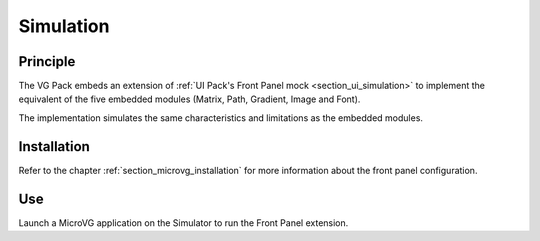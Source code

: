 .. _section_vg_simulation:

==========
Simulation
==========

Principle
=========

The VG Pack embeds an extension of :ref:`UI Pack's Front Panel mock <section_ui_simulation>` to implement the equivalent of the five embedded modules (Matrix, Path, Gradient, Image and Font).

The implementation simulates the same characteristics and limitations as the embedded modules. 

Installation
============

Refer to the chapter :ref:`section_microvg_installation` for more information about the front panel configuration.

Use
===

Launch a MicroVG application on the Simulator to run the Front Panel extension.

..
   | Copyright 2008-2024, MicroEJ Corp. Content in this space is free 
   for read and redistribute. Except if otherwise stated, modification 
   is subject to MicroEJ Corp prior approval.
   | MicroEJ is a trademark of MicroEJ Corp. All other trademarks and 
   copyrights are the property of their respective owners.
